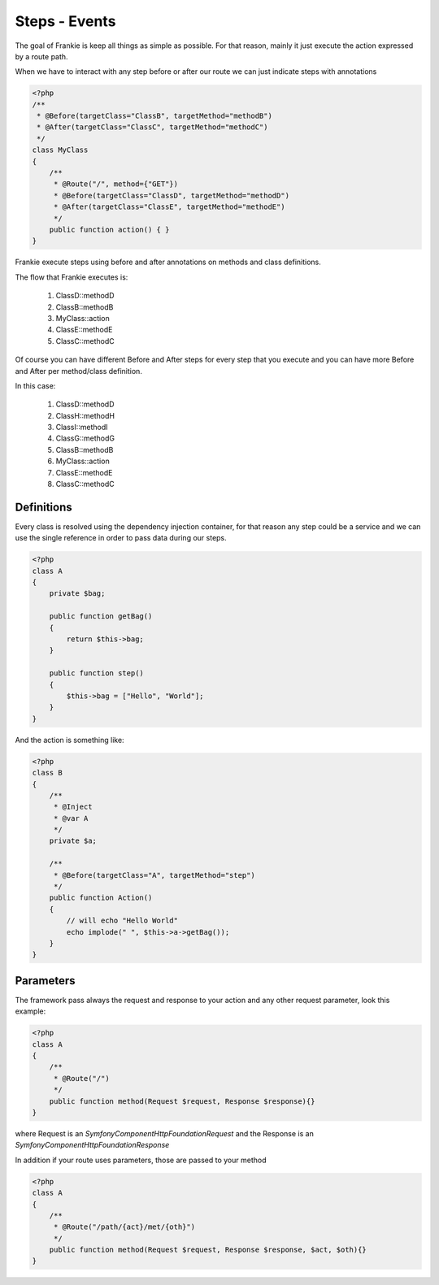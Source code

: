 Steps - Events
==============

The goal of Frankie is keep all things as simple as possible. For that reason,
mainly it just execute the action expressed by a route path.

When we have to interact with any step before or after our route we can just
indicate steps with annotations

.. code-block:: php

    <?php
    /**
     * @Before(targetClass="ClassB", targetMethod="methodB")
     * @After(targetClass="ClassC", targetMethod="methodC")
     */
    class MyClass
    {
        /**
         * @Route("/", method={"GET"})
         * @Before(targetClass="ClassD", targetMethod="methodD")
         * @After(targetClass="ClassE", targetMethod="methodE")
         */
        public function action() { }
    }

Frankie execute steps using before and after annotations on methods and class
definitions.

The flow that Frankie executes is:

 1. ClassD::methodD
 2. ClassB::methodB
 3. MyClass::action
 4. ClassE::methodE
 5. ClassC::methodC

Of course you can have different Before and After steps for every step that
you execute and you can have more Before and After per method/class definition.

.. code-block::php

    <?php
    /**
     * @Before(targetClass="ClassB", targetMethod="methodB")
     * @Before(targetClass="ClassF", targetMethod="methodF")
     * @After(targetClass="ClassC", targetMethod="methodC")
     */
    class MyClass
    {
        /**
         * @Route("/", method={"GET"})
         * @Before(targetClass="ClassD", targetMethod="methodD")
         * @Before(targetClass="ClassG", targetMethod="methodG")
         * @After(targetClass="ClassE", targetMethod="methodE")
         */
        public function action() { }
    }

    class ClassG
    {
        /**
         * @Route("/", method={"GET"})
         * @Before(targetClass="ClassH", targetMethod="methodH")
         * @Before(targetClass="ClassI", targetMethod="methodI")
         */
        public function action() { }
    }

In this case:

 1. ClassD::methodD
 2. ClassH::methodH
 3. ClassI::methodI
 4. ClassG::methodG
 5. ClassB::methodB
 6. MyClass::action
 7. ClassE::methodE
 8. ClassC::methodC

Definitions
-----------

Every class is resolved using the dependency injection container, for that
reason any step could be a service and we can use the single reference in order
to pass data during our steps.

.. code-block:: php

    <?php
    class A
    {
        private $bag;

        public function getBag()
        {
            return $this->bag;
        }

        public function step()
        {
            $this->bag = ["Hello", "World"];
        }
    }

And the action is something like:

.. code-block:: php

    <?php
    class B
    {
        /**
         * @Inject
         * @var A
         */
        private $a;

        /**
         * @Before(targetClass="A", targetMethod="step")
         */
        public function Action()
        {
            // will echo "Hello World"
            echo implode(" ", $this->a->getBag());
        }
    }

Parameters
----------

The framework pass always the request and response to your action and any other
request parameter, look this example:

.. code-block:: php

    <?php
    class A
    {
        /**
         * @Route("/")
         */
        public function method(Request $request, Response $response){}
    }

where Request is an `Symfony\Component\HttpFoundation\Request` and the Response
is an `Symfony\Component\HttpFoundation\Response`

In addition if your route uses parameters, those are passed to your method

.. code-block:: php

    <?php
    class A
    {
        /**
         * @Route("/path/{act}/met/{oth}")
         */
        public function method(Request $request, Response $response, $act, $oth){}
    }


